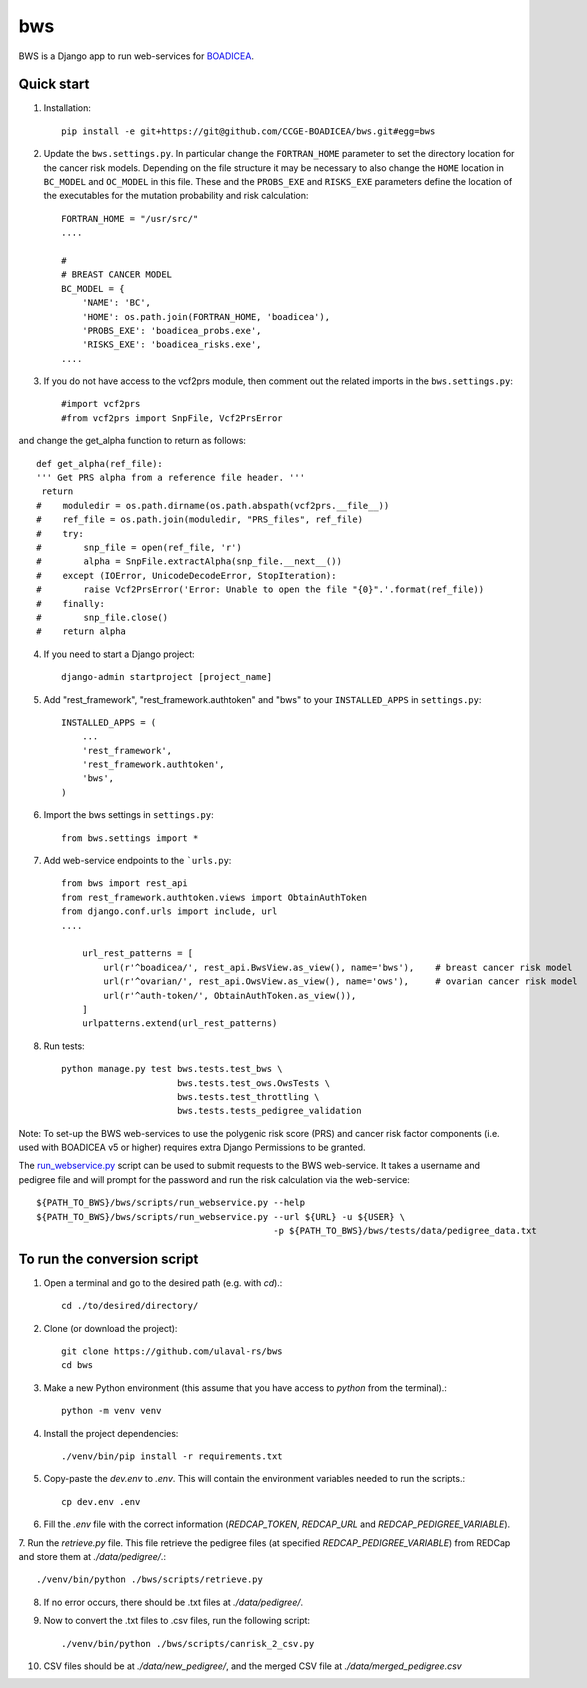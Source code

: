 ====
bws
====


BWS is a Django app to run web-services for `BOADICEA <https://canrisk.org/about/>`_.

Quick start
-----------

1. Installation::

    pip install -e git+https://git@github.com/CCGE-BOADICEA/bws.git#egg=bws

2. Update the ``bws.settings.py``. In particular change the ``FORTRAN_HOME`` parameter to set the directory location for the cancer risk models. Depending on the file structure it may be necessary to also change the ``HOME`` location in ``BC_MODEL`` and ``OC_MODEL`` in this file. These and the ``PROBS_EXE`` and ``RISKS_EXE`` parameters define the location of the executables for the mutation probability and risk calculation::

    FORTRAN_HOME = "/usr/src/"
    ....
    
    #
    # BREAST CANCER MODEL
    BC_MODEL = {
        'NAME': 'BC',
        'HOME': os.path.join(FORTRAN_HOME, 'boadicea'),
        'PROBS_EXE': 'boadicea_probs.exe',
        'RISKS_EXE': 'boadicea_risks.exe',
    ....

3. If you do not have access to the vcf2prs module, then comment out the related imports in the ``bws.settings.py``::

    #import vcf2prs
    #from vcf2prs import SnpFile, Vcf2PrsError

and change the get_alpha function to return as follows::

    def get_alpha(ref_file):
    ''' Get PRS alpha from a reference file header. '''
     return
    #    moduledir = os.path.dirname(os.path.abspath(vcf2prs.__file__))
    #    ref_file = os.path.join(moduledir, "PRS_files", ref_file)
    #    try:
    #        snp_file = open(ref_file, 'r')
    #        alpha = SnpFile.extractAlpha(snp_file.__next__())
    #    except (IOError, UnicodeDecodeError, StopIteration):
    #        raise Vcf2PrsError('Error: Unable to open the file "{0}".'.format(ref_file))
    #    finally:
    #        snp_file.close()
    #    return alpha

4. If you need to start a Django project::

    django-admin startproject [project_name]

5. Add "rest_framework", "rest_framework.authtoken" and "bws" to your ``INSTALLED_APPS`` in ``settings.py``::

    INSTALLED_APPS = (
        ...
        'rest_framework',
        'rest_framework.authtoken',
        'bws',
    )

6. Import the bws settings in ``settings.py``::

    from bws.settings import *
  
7. Add web-service endpoints to the ```urls.py``::

     from bws import rest_api
     from rest_framework.authtoken.views import ObtainAuthToken
     from django.conf.urls import include, url
     ....
     
	 url_rest_patterns = [
	     url(r'^boadicea/', rest_api.BwsView.as_view(), name='bws'),    # breast cancer risk model
	     url(r'^ovarian/', rest_api.OwsView.as_view(), name='ows'),     # ovarian cancer risk model
	     url(r'^auth-token/', ObtainAuthToken.as_view()),
	 ]
	 urlpatterns.extend(url_rest_patterns)

8. Run tests::

    python manage.py test bws.tests.test_bws \
                          bws.tests.test_ows.OwsTests \
                          bws.tests.test_throttling \
                          bws.tests.tests_pedigree_validation

Note: To set-up the BWS web-services to use the polygenic risk score (PRS) and cancer risk factor
components (i.e. used with BOADICEA v5 or higher) requires extra Django Permissions to be granted.

The `run_webservice.py <https://github.com/CCGE-BOADICEA/bws/blob/master/bws/scripts/run_webservice.py>`_ 
script can be used to submit requests to the BWS web-service. It takes a username and
pedigree file and will prompt for the password and run the risk calculation via the web-service::

    ${PATH_TO_BWS}/bws/scripts/run_webservice.py --help
    ${PATH_TO_BWS}/bws/scripts/run_webservice.py --url ${URL} -u ${USER} \
                                                 -p ${PATH_TO_BWS}/bws/tests/data/pedigree_data.txt 

To run the conversion script
----------------------------

1. Open a terminal and go  to the desired path (e.g. with `cd`).::

    cd ./to/desired/directory/

2. Clone (or download the project)::

    git clone https://github.com/ulaval-rs/bws
    cd bws

3. Make a new Python environment (this assume that you have access to `python` from the terminal).::

    python -m venv venv

4. Install the project dependencies::

    ./venv/bin/pip install -r requirements.txt

5. Copy-paste the `dev.env` to `.env`. This will contain the environment variables needed to run the scripts.::

    cp dev.env .env

6. Fill the `.env` file with the correct information (`REDCAP_TOKEN`, `REDCAP_URL` and `REDCAP_PEDIGREE_VARIABLE`).

7. Run the `retrieve.py` file. This file retrieve the pedigree files
(at specified `REDCAP_PEDIGREE_VARIABLE`) from REDCap and store them at `./data/pedigree/`.::

    ./venv/bin/python ./bws/scripts/retrieve.py

8. If no error occurs, there should be .txt files at `./data/pedigree/`.
9. Now to convert the .txt files to .csv files, run the following script::

    ./venv/bin/python ./bws/scripts/canrisk_2_csv.py

10. CSV files should be at `./data/new_pedigree/`, and the merged CSV file at `./data/merged_pedigree.csv`